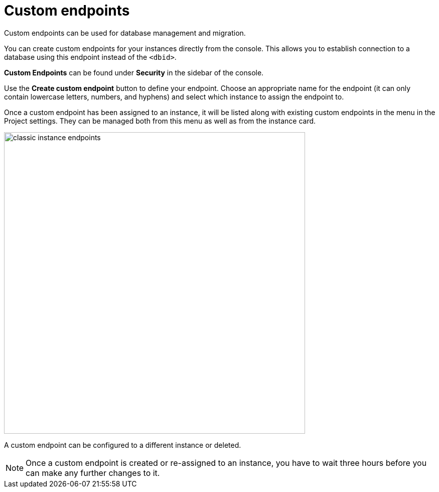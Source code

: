 [[aura-custom-endpoints]]
= Custom endpoints
:description: This section describes custom endpoints.

Custom endpoints can be used for database management and migration.

You can create custom endpoints for your instances directly from the console.
This allows you to establish connection to a database using this endpoint instead of the `<dbid>`.

*Custom Endpoints* can be found under *Security* in the sidebar of the console.

Use the *Create custom endpoint* button to define your endpoint.
Choose an appropriate name for the endpoint (it can only contain lowercase letters, numbers, and hyphens) and select which instance to assign the endpoint to.

Once a custom endpoint has been assigned to an instance, it will be listed along with existing custom endpoints in the menu in the Project settings.
They can be managed both from this menu as well as from the instance card.

[.shadow]
image::classic-instance-endpoints.png[width=600]

A custom endpoint can be configured to a different instance or deleted.

[NOTE]
====
Once a custom endpoint is created or re-assigned to an instance, you have to wait three hours before you can make any further changes to it.
====